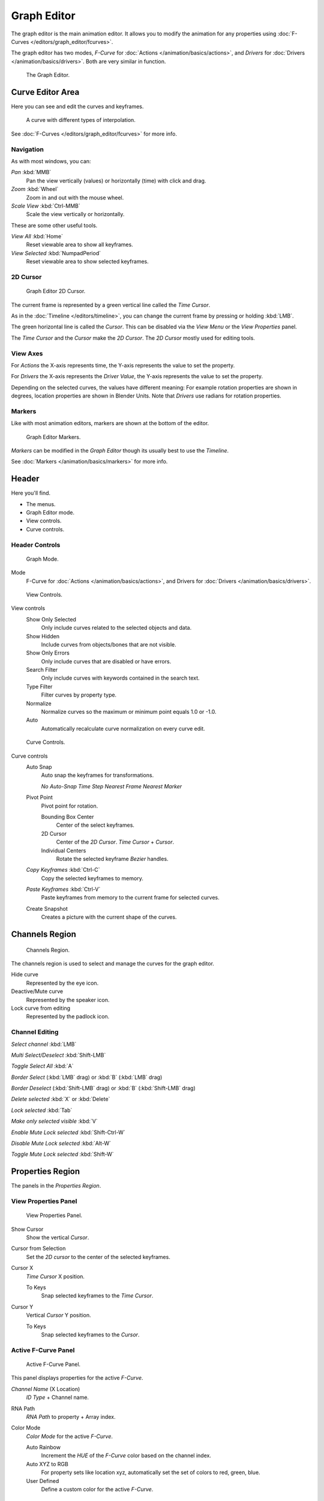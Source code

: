 ************
Graph Editor
************

The graph editor is the main animation editor.
It allows you to modify the animation for any properties using :doc:`F-Curves </editors/graph_editor/fcurves>`.

The graph editor has two modes, *F-Curve* for :doc:`Actions </animation/basics/actions>`,
and *Drivers* for :doc:`Drivers </animation/basics/drivers>`. Both are very similar in function.


.. figure:: /images/Graph_Editor.jpg
   :width: 600px

   The Graph Editor.


Curve Editor Area
=================

Here you can see and edit the curves and keyframes.


.. figure:: /images/Graph_Curve.jpg

   A curve with different types of interpolation.


See :doc:`F-Curves </editors/graph_editor/fcurves>` for more info.


Navigation
----------

As with most windows, you can:

*Pan* :kbd:`MMB`
   Pan the view vertically (values) or horizontally (time) with click and drag.

*Zoom* :kbd:`Wheel`
   Zoom in and out with the mouse wheel.

*Scale View* :kbd:`Ctrl-MMB`
   Scale the view vertically or horizontally.

These are some other useful tools.

*View All* :kbd:`Home`
   Reset viewable area to show all keyframes.

*View Selected* :kbd:`NumpadPeriod`
   Reset viewable area to show selected keyframes.


2D Cursor
---------

.. figure:: /images/Graph_2DCursor.jpg

   Graph Editor 2D Cursor.


The current frame is represented by a green vertical line called the *Time Cursor*.

As in the :doc:`Timeline </editors/timeline>`,
you can change the current frame by pressing or holding :kbd:`LMB`.

The green horizontal line is called the *Cursor*.
This can be disabled via the *View Menu* or the *View Properties* panel.

The *Time Cursor* and the *Cursor* make the *2D Cursor*.
The *2D Cursor* mostly used for editing tools.


View Axes
---------

For *Actions* the X-axis represents time,
the Y-axis represents the value to set the property.

For *Drivers* the X-axis represents the *Driver Value*,
the Y-axis represents the value to set the property.

Depending on the selected curves, the values have different meaning:
For example rotation properties are shown in degrees,
location properties are shown in Blender Units.
Note that *Drivers* use radians for rotation properties.


Markers
-------

Like with most animation editors, markers are shown at the bottom of the editor.


.. figure:: /images/Graph_Markers.jpg

   Graph Editor Markers.


*Markers* can be modified in the *Graph Editor* though its usually best to use the *Timeline*.

See :doc:`Markers </animation/basics/markers>` for more info.


Header
======

Here you'll find.


- The menus.
- Graph Editor mode.
- View controls.
- Curve controls.

Header Controls
---------------

.. figure:: /images/Graph_Header_Mode.jpg

   Graph Mode.


Mode
   F-Curve for :doc:`Actions </animation/basics/actions>`,
   and Drivers for :doc:`Drivers </animation/basics/drivers>`.


.. figure:: /images/Graph_Header_View.jpg

   View Controls.


View controls
   Show Only Selected
      Only include curves related to the selected objects and data.

   Show Hidden
      Include curves from objects/bones that are not visible.

   Show Only Errors
      Only include curves that are disabled or have errors.

   Search Filter
      Only include curves with keywords contained in the search text.

   Type Filter
      Filter curves by property type.

   Normalize
      Normalize curves so the maximum or minimum point equals 1.0 or -1.0.

   Auto
      Automatically recalculate curve normalization on every curve edit.


.. figure:: /images/Graph_Header_Edit.jpg

   Curve Controls.


Curve controls
   Auto Snap
      Auto snap the keyframes for transformations.

      *No Auto-Snap*
      *Time Step*
      *Nearest Frame*
      *Nearest Marker*

   Pivot Point
      Pivot point for rotation.

      Bounding Box Center
         Center of the select keyframes.

      2D Cursor
         Center of the *2D Cursor*. *Time Cursor* + *Cursor*.

      Individual Centers
         Rotate the selected keyframe *Bezier* handles.

   *Copy Keyframes* :kbd:`Ctrl-C`
      Copy the selected keyframes to memory.

   *Paste Keyframes* :kbd:`Ctrl-V`
      Paste keyframes from memory to the current frame for selected curves.

   Create Snapshot
      Creates a picture with the current shape of the curves.


Channels Region
===============

.. figure:: /images/Graph_Channels.jpg

   Channels Region.


The channels region is used to select and manage the curves for the graph editor.

Hide curve
   Represented by the eye icon.

Deactive/Mute curve
   Represented by the speaker icon.

Lock curve from editing
   Represented by the padlock icon.


Channel Editing
---------------

*Select channel* :kbd:`LMB`

*Multi Select/Deselect* :kbd:`Shift-LMB`

*Toggle Select All* :kbd:`A`

*Border Select* (:kbd:`LMB` drag) or :kbd:`B` (:kbd:`LMB` drag)

*Border Deselect* (:kbd:`Shift-LMB` drag) or :kbd:`B` (:kbd:`Shift-LMB` drag)

*Delete selected* :kbd:`X` or :kbd:`Delete`

*Lock selected* :kbd:`Tab`

*Make only selected visible* :kbd:`V`

*Enable Mute Lock selected* :kbd:`Shift-Ctrl-W`

*Disable Mute Lock selected* :kbd:`Alt-W`

*Toggle Mute Lock selected* :kbd:`Shift-W`


Properties Region
=================

The panels in the *Properties Region*.


View Properties Panel
---------------------

.. figure:: /images/Graph_View_Properties_Panel.jpg

   View Properties Panel.


Show Cursor
   Show the vertical *Cursor*.

Cursor from Selection
   Set the *2D cursor* to the center of the selected keyframes.

Cursor X
   *Time Cursor* X position.

   To Keys
      Snap selected keyframes to the *Time Cursor*.

Cursor Y
   Vertical *Cursor* Y position.

   To Keys
      Snap selected keyframes to the *Cursor*.


Active F-Curve Panel
--------------------

.. figure:: /images/Graph_Active_Fcurve_Panel.jpg

   Active F-Curve Panel.


This panel displays properties for the active *F-Curve*.

*Channel Name* (X Location)
   *ID Type* + Channel name.

RNA Path
   *RNA Path* to property + Array index.

Color Mode
   *Color Mode* for the active *F-Curve*.

   Auto Rainbow
      Increment the *HUE* of the *F-Curve* color based on the channel index.

   Auto XYZ to RGB
      For property sets like location xyz, automatically set the set of colors to red, green, blue.

   User Defined
      Define a custom color for the active *F-Curve*.


Active Keyframe Panel
---------------------

.. figure:: /images/Graph_Active_Keyframe_Panel.jpg

   Active Keyframe Panel.


Interpolation
   Set the forward interpolation for the active keyframe.

   Constant
      Keep the same value till the next keyframe.

   Linear
      The difference between the next keyframe.

   Bezier
      Bezier interpolation to the next keyframe.

Key
   Frame
      Set the frame for the active keyframe.

   Value
      Set the value for the active keyframe.

Left Handle
   Set the position of the left interpolation handle for the active keyframe.

Right Handle
   Set the position of the right interpolation handle for the active keyframe.


Drivers Panel
-------------

.. figure:: /images/Graph_Drivers_Panel.jpg

   Drivers Panel.


See :ref:`animation_drivers_panel` for more info.


Modifiers Panel
---------------

.. figure:: /images/Graph_Modifiers_Panel.jpg

   Modifiers Panel.


See :doc:`F-Modifiers </editors/graph_editor/fmodifiers>` for more info.


.. seealso::

   - :doc:`Graph Editor - F-Curves </editors/graph_editor/fcurves>`
   - :doc:`Graph Editor - F-Modifiers </editors/graph_editor/fmodifiers>`
   - :doc:`Actions </animation/basics/actions>`
   - :doc:`Drivers </animation/basics/drivers>`
